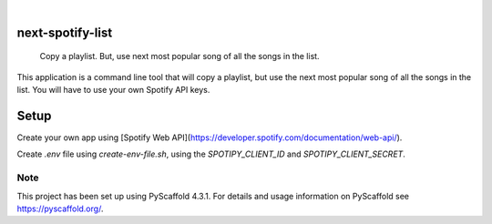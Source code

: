 .. These are examples of badges you might want to add to your README:
   please update the URLs accordingly

    .. image:: https://api.cirrus-ci.com/github/jacobgumpert/next-spotify-list.svg?branch=main
        :alt: Built Status
        :target: https://cirrus-ci.com/github/jacobgumpert/next-spotify-list
    .. image:: https://readthedocs.org/projects/next-spotify-list/badge/?version=latest
        :alt: ReadTheDocs
        :target: https://next-spotify-list.readthedocs.io/en/stable/
    .. image:: https://img.shields.io/coveralls/github/jacobgumpert/next-spotify-list/main.svg
        :alt: Coveralls
        :target: https://coveralls.io/r/jacobgumpert/next-spotify-list
    .. image:: https://img.shields.io/pypi/v/next-spotify-list.svg
        :alt: PyPI-Server
        :target: https://pypi.org/project/next-spotify-list/
    .. image:: https://img.shields.io/conda/vn/conda-forge/next-spotify-list.svg
        :alt: Conda-Forge
        :target: https://anaconda.org/conda-forge/next-spotify-list
    .. image:: https://pepy.tech/badge/next-spotify-list/month
        :alt: Monthly Downloads
        :target: https://pepy.tech/project/next-spotify-list
    .. image:: https://img.shields.io/twitter/url/http/shields.io.svg?style=social&label=Twitter
        :alt: Twitter
        :target: https://twitter.com/next-spotify-list

.. image:: https://img.shields.io/badge/-PyScaffold-005CA0?logo=pyscaffold
    :alt: Project generated with PyScaffold
    :target: https://pyscaffold.org/

|

=================
next-spotify-list
=================

    Copy a playlist. But, use  next most popular song of all the songs in the list.


This application is a command line tool that will copy a playlist, but use the next most popular song of all the songs in the list.
You will have to use your own Spotify API keys.



=================
Setup
=================

Create your own app using [Spotify Web API](https://developer.spotify.com/documentation/web-api/).

Create `.env` file using `create-env-file.sh`, using the `SPOTIPY_CLIENT_ID` and `SPOTIPY_CLIENT_SECRET`.



.. _pyscaffold-notes:

Note
====

This project has been set up using PyScaffold 4.3.1. For details and usage
information on PyScaffold see https://pyscaffold.org/.
